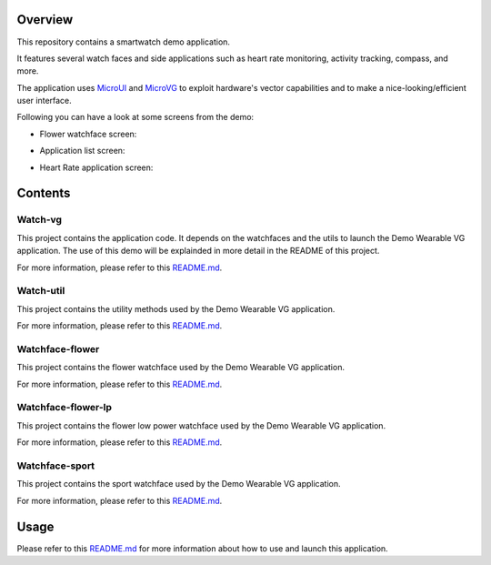 .. image:: https://shields.microej.com/endpoint?url=https://repository.microej.com/packages/badges/sdk_5.7.json
   :alt: sdk_5.7 badge
   :align: left

.. image:: https://shields.microej.com/endpoint?url=https://repository.microej.com/packages/badges/arch_7.17.json
   :alt: arch_7.17 badge
   :align: left

.. image:: https://shields.microej.com/endpoint?url=https://repository.microej.com/packages/badges/gui_3.json
   :alt: gui_3 badge
   :align: left

Overview
========

This repository contains a smartwatch demo application. 

It features several watch faces and side applications such as heart rate monitoring, activity tracking, compass, and more.

The application uses `MicroUI <https://docs.microej.com/en/latest/ApplicationDeveloperGuide/UI/MicroUI/index.html>`_ and `MicroVG <https://docs.microej.com/en/latest/ApplicationDeveloperGuide/UI/MicroVG/index.html>`_ to exploit hardware's vector capabilities and to make a nice-looking/efficient user interface.

Following you can have a look at some screens from the demo: 

- Flower watchface screen:
.. image:: pictures/watchface_flower.png
   :alt: Flower Watchface
   :align: center

- Application list screen: 
.. image:: pictures/watchface_application_list.png
   :alt: Application List
   :align: center

- Heart Rate application screen: 
.. image:: pictures/heartrate_application.png
   :alt: HeartRate Application
   :align: center

Contents
========

Watch-vg
--------

This project contains the application code. It depends on the watchfaces and the utils to launch the Demo Wearable VG application. 
The use of this demo will be explainded in more detail in the README of this project.

For more information, please refer to this `README.md <watch-vg/README.md>`_.

Watch-util
----------

This project contains the utility methods used by the Demo Wearable VG application.

For more information, please refer to this `README.md <watch-util/README.md>`_.

Watchface-flower
----------------

This project contains the flower watchface used by the Demo Wearable VG application.

For more information, please refer to this `README.md <watchface-flower/README.md>`_.

Watchface-flower-lp
-------------------

This project contains the flower low power watchface used by the Demo Wearable VG application.

For more information, please refer to this `README.md <watchface-flower-lp/README.md>`_.

Watchface-sport
---------------

This project contains the sport watchface used by the Demo Wearable VG application.

For more information, please refer to this `README.md <watchface-sport/README.md>`_.

Usage
=====

Please refer to this `README.md <watch-vg/README.md>`_ for more information about how to use and launch this application.

.. ReStructuredText
.. Copyright 2023 MicroEJ Corp. All rights reserved.
.. Use of this source code is governed by a BSD-style license that can be found with this software.
